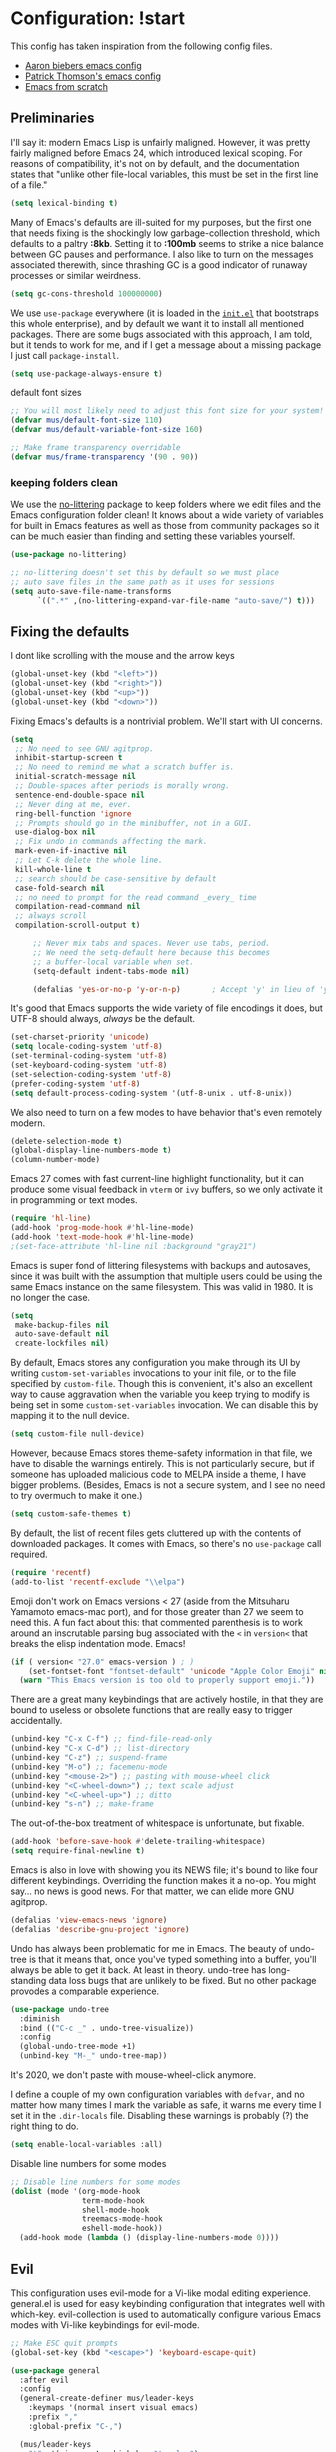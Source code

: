 * Configuration: !start
This config has taken inspiration from the following config files.
- [[https://github.com/aaronbieber/dotfiles/tree/master/configs/emacs.d][Aaron biebers emacs config]]
- [[https://github.com/patrickt/emacs/blob/master/readme.org][Patrick Thomson's emacs config]]
- [[https://github.com/daviwil/emacs-from-scratch/blob/master/Emacs.org][Emacs from scratch]]

** Preliminaries

I'll say it: modern Emacs Lisp is unfairly maligned. However, it was pretty fairly maligned before Emacs 24, which introduced
lexical scoping. For reasons of compatibility, it's not on by default, and the documentation states that "unlike other file-local
variables, this must be set in the first line of a file."

#+begin_src emacs-lisp
     (setq lexical-binding t)
#+end_src

Many of Emacs's defaults are ill-suited for my purposes, but the first one that needs fixing is the shockingly low
garbage-collection threshold, which defaults to a paltry *:8kb*. Setting it to *:100mb* seems to strike a nice balance between GC
pauses and performance. I also like to turn on the messages associated therewith, since thrashing GC is a good indicator of runaway
processes or similar weirdness.

#+begin_src emacs-lisp
     (setq gc-cons-threshold 100000000)
#+end_src

We use ~use-package~ everywhere (it is loaded in the [[https://github.com/patrickt/emacs/blob/master/init.el][~init.el~]] that bootstraps this whole enterprise), and by default we want it to
install all mentioned packages. There are some bugs associated with this approach, I am told, but it tends to work for me, and if I
get a message about a missing package I just call ~package-install~.

#+begin_src emacs-lisp
     (setq use-package-always-ensure t)
#+end_src

default font sizes

#+begin_src emacs-lisp
     ;; You will most likely need to adjust this font size for your system!
     (defvar mus/default-font-size 110)
     (defvar mus/default-variable-font-size 160)

     ;; Make frame transparency overridable
     (defvar mus/frame-transparency '(90 . 90))
#+end_src

*** keeping folders clean
We use the [[https://github.com/emacscollective/no-littering/blob/master/no-littering.el][no-littering]] package to keep folders where we edit files and the Emacs configuration folder clean! It knows about a wide
variety of variables for built in Emacs features as well as those from community packages so it can be much easier than finding and
setting these variables yourself.

#+begin_src emacs-lisp
      (use-package no-littering)

      ;; no-littering doesn't set this by default so we must place
      ;; auto save files in the same path as it uses for sessions
      (setq auto-save-file-name-transforms
            `((".*" ,(no-littering-expand-var-file-name "auto-save/") t)))
#+end_src

** Fixing the defaults

I dont like scrolling with the mouse and the arrow keys

#+begin_src emacs-lisp
  (global-unset-key (kbd "<left>"))
  (global-unset-key (kbd "<right>"))
  (global-unset-key (kbd "<up>"))
  (global-unset-key (kbd "<down>"))
#+end_src

Fixing Emacs's defaults is a nontrivial problem. We'll start with UI concerns.

#+begin_src emacs-lisp
  (setq
   ;; No need to see GNU agitprop.
   inhibit-startup-screen t
   ;; No need to remind me what a scratch buffer is.
   initial-scratch-message nil
   ;; Double-spaces after periods is morally wrong.
   sentence-end-double-space nil
   ;; Never ding at me, ever.
   ring-bell-function 'ignore
   ;; Prompts should go in the minibuffer, not in a GUI.
   use-dialog-box nil
   ;; Fix undo in commands affecting the mark.
   mark-even-if-inactive nil
   ;; Let C-k delete the whole line.
   kill-whole-line t
   ;; search should be case-sensitive by default
   case-fold-search nil
   ;; no need to prompt for the read command _every_ time
   compilation-read-command nil
   ;; always scroll
   compilation-scroll-output t)

       ;; Never mix tabs and spaces. Never use tabs, period.
       ;; We need the setq-default here because this becomes
       ;; a buffer-local variable when set.
       (setq-default indent-tabs-mode nil)

       (defalias 'yes-or-no-p 'y-or-n-p)       ; Accept 'y' in lieu of 'yes'.
#+end_src

It's good that Emacs supports the wide variety of file encodings it does, but UTF-8 should always, /always/ be the default.

#+begin_src emacs-lisp
     (set-charset-priority 'unicode)
     (setq locale-coding-system 'utf-8)
     (set-terminal-coding-system 'utf-8)
     (set-keyboard-coding-system 'utf-8)
     (set-selection-coding-system 'utf-8)
     (prefer-coding-system 'utf-8)
     (setq default-process-coding-system '(utf-8-unix . utf-8-unix))
#+end_src

We also need to turn on a few modes to have behavior that's even remotely modern.

#+begin_src emacs-lisp
     (delete-selection-mode t)
     (global-display-line-numbers-mode t)
     (column-number-mode)
#+end_src

Emacs 27 comes with fast current-line highlight functionality, but it can produce some visual feedback in ~vterm~ or ~ivy~ buffers,
so we only activate it in programming or text modes.

#+begin_src emacs-lisp
     (require 'hl-line)
     (add-hook 'prog-mode-hook #'hl-line-mode)
     (add-hook 'text-mode-hook #'hl-line-mode)
     ;(set-face-attribute 'hl-line nil :background "gray21")
#+end_src

Emacs is super fond of littering filesystems with backups and autosaves, since it was built with the assumption that multiple users could be using the same Emacs instance on the same filesystem. This was valid in 1980. It is no longer the case.

#+begin_src emacs-lisp
     (setq
      make-backup-files nil
      auto-save-default nil
      create-lockfiles nil)
#+end_src

By default, Emacs stores any configuration you make through its UI by writing ~custom-set-variables~ invocations to your init file, or to the file specified by ~custom-file~. Though this is convenient, it's also an excellent way to cause aggravation when the variable you keep trying to modify is being set in some ~custom-set-variables~ invocation. We can disable this by mapping it to the null device.

#+begin_src emacs-lisp
     (setq custom-file null-device)
#+end_src

However, because Emacs stores theme-safety information in that file, we have to disable the warnings entirely. This is not
particularly secure, but if someone has uploaded malicious code to MELPA inside a theme, I have bigger problems. (Besides, Emacs is
not a secure system, and I see no need to try overmuch to make it one.)

#+begin_src emacs-lisp
     (setq custom-safe-themes t)
#+end_src

By default, the list of recent files gets cluttered up with the contents of downloaded packages. It comes with Emacs, so there's no ~use-package~ call required.

#+begin_src emacs-lisp
     (require 'recentf)
     (add-to-list 'recentf-exclude "\\elpa")
#+end_src

Emoji don't work on Emacs versions < 27 (aside from the Mitsuharu Yamamoto emacs-mac port), and for those greater than 27 we seem to
need this. A fun fact about this: that commented parenthesis is to work around an inscrutable parsing bug associated with the ~<~ in
~version<~ that breaks the elisp indentation mode. Emacs!

#+begin_src emacs-lisp
     (if ( version< "27.0" emacs-version ) ; )
         (set-fontset-font "fontset-default" 'unicode "Apple Color Emoji" nil 'prepend)
       (warn "This Emacs version is too old to properly support emoji."))
#+end_src

There are a great many keybindings that are actively hostile, in that they are bound to useless or obsolete functions that are
really easy to trigger accidentally.

#+begin_src emacs-lisp
     (unbind-key "C-x C-f") ;; find-file-read-only
     (unbind-key "C-x C-d") ;; list-directory
     (unbind-key "C-z") ;; suspend-frame
     (unbind-key "M-o") ;; facemenu-mode
     (unbind-key "<mouse-2>") ;; pasting with mouse-wheel click
     (unbind-key "<C-wheel-down>") ;; text scale adjust
     (unbind-key "<C-wheel-up>") ;; ditto
     (unbind-key "s-n") ;; make-frame
#+end_src

The out-of-the-box treatment of whitespace is unfortunate, but fixable.

#+begin_src emacs-lisp
     (add-hook 'before-save-hook #'delete-trailing-whitespace)
     (setq require-final-newline t)
#+end_src


Emacs is also in love with showing you its NEWS file; it's bound to like four different keybindings. Overriding the function makes
it a no-op. You might say… no news is good news. For that matter, we can elide more GNU agitprop.

#+begin_src emacs-lisp
     (defalias 'view-emacs-news 'ignore)
     (defalias 'describe-gnu-project 'ignore)
#+end_src

Undo has always been problematic for me in Emacs. The beauty of undo-tree is that it means that, once you've typed something into a
buffer, you'll always be able to get it back. At least in theory. undo-tree has long-standing data loss bugs that are unlikely to be
fixed. But no other package provodes a comparable experience.

#+begin_src emacs-lisp
     (use-package undo-tree
       :diminish
       :bind (("C-c _" . undo-tree-visualize))
       :config
       (global-undo-tree-mode +1)
       (unbind-key "M-_" undo-tree-map))
#+end_src

It's 2020, we don't paste with mouse-wheel-click anymore.

I define a couple of my own configuration variables with ~defvar~, and no matter how many times I mark the variable as safe, it warns me every time I set it in the ~.dir-locals~ file. Disabling these warnings is probably (?) the right thing to do.

#+begin_src emacs-lisp
     (setq enable-local-variables :all)
#+end_src

Disable line numbers for some modes
#+begin_src emacs-lisp
     ;; Disable line numbers for some modes
     (dolist (mode '(org-mode-hook
                     term-mode-hook
                     shell-mode-hook
                     treemacs-mode-hook
                     eshell-mode-hook))
       (add-hook mode (lambda () (display-line-numbers-mode 0))))
#+end_src

** Evil
This configuration uses evil-mode for a Vi-like modal editing experience. general.el is used for easy keybinding configuration that
integrates well with which-key. evil-collection is used to automatically configure various Emacs modes with Vi-like keybindings for
evil-mode.

#+begin_src emacs-lisp
  ;; Make ESC quit prompts
  (global-set-key (kbd "<escape>") 'keyboard-escape-quit)

  (use-package general
    :after evil
    :config
    (general-create-definer mus/leader-keys
      :keymaps '(normal insert visual emacs)
      :prefix ","
      :global-prefix "C-,")

    (mus/leader-keys
      "t"  '(:ignore t :which-key "toggles")
      "tt" '(counsel-load-theme :which-key "choose theme")
      "ecf" '(lambda () (interactive) (find-file (expand-file-name "~/.emacs.d/config/general.org")))))

  (use-package evil
    :init
    (setq evil-want-integration t)
    (setq evil-want-keybinding nil)
    (setq evil-want-C-u-scroll t)
    (setq evil-want-C-i-jump t)
    :config
    (evil-mode 1)
    (define-key evil-insert-state-map (kbd "C-g") 'evil-normal-state)
    (define-key evil-insert-state-map (kbd "C-h") 'evil-delete-backward-char-and-join)

    ;; Use visual line motions even outside of visual-line-mode buffers
    (evil-global-set-key 'motion "j" 'evil-next-visual-line)
    (evil-global-set-key 'motion "k" 'evil-previous-visual-line)

    (evil-set-initial-state 'messages-buffer-mode 'normal)
    (evil-set-initial-state 'dashboard-mode 'normal))

  (use-package evil-collection
    :after evil
    :config
    (evil-collection-init))

  (use-package evil-commentary
    :after evil
    :config
    (evil-commentary-mode))

#+end_src

** OSX fix
There is some path issues when using Mac OSX. The following fixes the issues

#+begin_src emacs-lisp

  (use-package exec-path-from-shell)

  (when (memq window-system '(mac ns x))
    (exec-path-from-shell-initialize))

  (setq mac-option-modifier nil)
  (setq mac-command-modifier 'meta)

  (when (string= system-type "darwin")
    (setq dired-use-ls-dired t
          insert-directory-program "/opt/homebrew/bin/gls"
          dired-listing-switches "-aBhl --group-directories-first"))
  ;; (when (equal system-type 'darwin)
  ;;  (setq insert-directory-program "/opt/homebrew/bin/gls"))


#+end_src

** Visual
I am using the [[https://github.com/tonsky/FiraCode][Fira Code]] and [[https://fonts.google.com/specimen/Cantarell][Cantarell]] fonts for this configuration which will more than likely need to be installed on your machine.  Both can usually be found in the various Linux distro package managers or downloaded from the links above.

#+begin_src emacs-lisp

     (set-face-attribute 'default nil :font "Fira Code" :height mus/default-font-size)

     ;; Set the fixed pitch face
     (set-face-attribute 'fixed-pitch nil :font "Fira Code" :height mus/default-font-size)

     ;; Set the variable pitch face
     ;; (set-face-attribute 'variable-pitch nil :font "Cantarell" :height mus/default-variable-font-size :weight 'regular)
     (set-face-attribute 'variable-pitch nil :font "ETBembo" :height mus/default-variable-font-size :weight 'thin)


     (use-package all-the-icons)

     (use-package all-the-icons-dired
       :after all-the-icons
       :hook (dired-mode . all-the-icons-dired-mode))

#+end_src

Every Emacs window should, by default occupy all the screen space it can.

#+begin_src emacs-lisp

     (add-to-list 'default-frame-alist '(fullscreen . maximized))

#+end_src

Set a better title bar for osx

#+begin_src emacs-lisp

     (add-to-list 'default-frame-alist '(ns-transparent-titlebar . t))
     (add-to-list 'default-frame-alist '(ns-appearance . dark))
     (setq frame-title-format nil)
     (setq ns-use-proxy-icon nil)

#+end_src

Window chrome both wastes space and looks unappealing.

#+begin_src emacs-lisp
     (when (window-system)
       (menu-bar-mode -1)
       (tool-bar-mode -1)
       (scroll-bar-mode -1)
       (tooltip-mode -1))
#+end_src

I use the [[https://github.com/hlissner/emacs-doom-themes][Doom Emacs themes]], which are gorgeous.

#+begin_src emacs-lisp
     (use-package doom-themes
       :config
       (let ((chosen-theme 'doom-dracula))
         (doom-themes-visual-bell-config)
         (doom-themes-org-config)
         (setq doom-challenger-deep-brighter-comments t
               doom-challenger-deep-brighter-modeline t
               doom-dark+-blue-modeline nil)
         (load-theme chosen-theme)))
#+end_src

Most major modes pollute the modeline, so we pull in diminish.el to quiesce them.

#+begin_src emacs-lisp
     (use-package diminish
       :config (diminish 'eldoc-mode))
#+end_src

The default modeline is pretty uninspiring, and doom-modeline doesn't appear to be particularly slow.

#+begin_src emacs-lisp
     (use-package doom-modeline
       :ensure t
       :init
       :config
       (doom-modeline-mode 1)
       (setq doom-modeline-modal-icon t)
       (setq doom-modeline-lsp t))
#+end_src

I find it useful to have a slightly more apparent indicator of which buffer is active at the moment.

#+begin_src emacs-lisp
     (use-package dimmer
       :custom (dimmer-fraction 0.1)
       :config (dimmer-mode))
#+end_src

Highlighting the closing/opening pair associated with a given parenthesis is essential. Furthermore, parentheses should be delimited
by color. I may be colorblind, but it's good enough, usually.

#+begin_src emacs-lisp
     (show-paren-mode)

     (use-package rainbow-delimiters
       :hook ((prog-mode . rainbow-delimiters-mode)))
#+end_src

It's nice to have the option to center a window, given the considerable size of my screen.

#+begin_src emacs-lisp
     (use-package centered-window
       :ensure t
       :custom
       (cwm-centered-window-width 180))
#+end_src

Having indentation highlights can help with Haskell and YAML and other languages where indentation is crucial and sometimes difficult to follow in long lines.

#+begin_src emacs-lisp
     (use-package highlight-indent-guides)
#+end_src


[[https://github.com/justbur/emacs-which-key][which-key]] is a useful UI panel that appears when you start pressing any key binding in Emacs to offer you all possible completions for
the prefix. For example, if you press =C-c= (hold control and press the letter =c=), a panel will appear at the bottom of the frame
displaying all of the bindings under that prefix and which command they run. This is very useful for learning the possible key bindings
in the mode of your current buffer.

#+begin_src emacs-lisp
  (use-package which-key
    :defer 0
    :diminish which-key-mode
    :config
    (which-key-mode)
    (setq which-key-idle-delay 1))
#+end_src


*** Tree-sitter

As part of my day job, I hack on the [[https://tree-sitter.github.io][~tree-sitter~]] parsing
toolkit. Pleasingly enough, the parsers generated by ~tree-sitter~
can be used to spruce up syntax highlighting within Emacs: for
example, highlighting Python with ~emacs-tree-sitter~ will
correctly highlight code inside format strings, which is really
quite useful.

#+begin_src emacs-lisp
      ;; (use-package tree-sitter
      ;;   :hook ((ruby-mode . tree-sitter-hl-mode)
      ;;          (js-mode . tree-sitter-hl-mode)
      ;;          (typescript-mode . tree-sitter-hl-mode)
      ;;          (go-mode . tree-sitter-hl-mode)))
      ;; (use-package tree-sitter-langs)
#+end_src

** Text manipulation
The ~fill-paragraph~ (~M-q~) command can be useful for formatting long text lines in a pleasing matter. I don't do it in every
document, but when I do, I want more columns than the default *:70*.

#+begin_src emacs-lisp
     (setq-default fill-column 135)
#+end_src

Parenthesis matching is one of the flaws in my Emacs setup as of this writing. I know that there are a lot of options out
there---~paredit~, ~smartparens~, etc.---but I haven't sat down and really capital-L Learned a better solution than the
TextMate-style bracket completion (which Emacs calls, somewhat fancifully, 'electric').

#+begin_src emacs-lisp
     (electric-pair-mode)
     (add-function :before-until electric-pair-inhibit-predicate (lambda (c) (eq c ?<)))
#+end_src

Some rando string and list manipulation libraries: [[https://github.com/magnars/s.el][s.el]] [[https://github.com/magnars/dash.el][dash.el]]

#+begin_src emacs-lisp
     (use-package s)
     (use-package dash)
#+end_src

** Org mode
is one of the hallmark features of Emacs. It is a rich document editor, project planner, task and time tracker, blogging engine, and
literate coding utility all wrapped up in one package.
*** Better Font Faces
The =mus/org-font-setup= function configures various text faces to tweak the sizes of headings and use variable width fonts in most
cases so that it looks more like we're editing a document in =org-mode=. We switch back to fixed width (monospace) fonts for code
blocks and tables so that they display correctly.

#+begin_src emacs-lisp
  (defun mus/org-font-setup ()
    ;; Replace list hyphen with dot
    (font-lock-add-keywords 'org-mode
                            '(("^ *\\([-]\\) "
                               (0 (prog1 () (compose-region (match-beginning 1) (match-end 1) "•"))))))

    ;; Set faces for heading levels
    (dolist (face '((org-level-1 . 1.2)
                    (org-level-2 . 1.1)
                    (org-level-3 . 1.05)
                    (org-level-4 . 1.0)
                    (org-level-5 . 1.1)
                    (org-level-6 . 1.1)
                    (org-level-7 . 1.1)
                    (org-level-8 . 1.1)))
      (set-face-attribute (car face) nil :font "ETBembo" :weight 'bold :height (cdr face)))


    (require 'org-indent)

    ;; Ensure that anything that should be fixed-pitch in Org files appears that way

    (set-face-attribute 'org-block nil    :foreground nil :inherit 'fixed-pitch)
    (set-face-attribute 'org-table nil    :inherit 'fixed-pitch)
    (set-face-attribute 'org-formula nil  :inherit 'fixed-pitch)
    (set-face-attribute 'org-code nil     :inherit '(shadow fixed-pitch))
    (set-face-attribute 'org-table nil    :inherit '(shadow fixed-pitch))
    (set-face-attribute 'org-verbatim nil :inherit '(shadow fixed-pitch))
    (set-face-attribute 'org-indent nil   :inherit '(org-hide fixed-pitch))
    (set-face-attribute 'org-special-keyword nil :inherit '(font-lock-comment-face fixed-pitch))
    (set-face-attribute 'org-meta-line nil :inherit '(font-lock-comment-face fixed-pitch))
    (set-face-attribute 'org-checkbox nil  :inherit 'fixed-pitch)
    (set-face-attribute 'line-number nil :inherit 'fixed-pitch)
    (set-face-attribute 'line-number-current-line nil :inherit 'fixed-pitch))
#+end_src

*** basic configuration
This section contains the basic configuration for =org-mode= plus the configuration for Org agendas and capture templates. There's a
lot to unpack in here so I'd recommend watching the videos for [[https://youtu.be/VcgjTEa0kU4][Part 5]] and [[https://youtu.be/PNE-mgkZ6HM][Part 6]] for a full explanation.

#+begin_src emacs-lisp
  (defun mus/org-mode-setup ()
    (org-indent-mode)
    (variable-pitch-mode 1)
    (visual-line-mode 1))

  (use-package org
    :pin org
    :hook (org-mode . mus/org-mode-setup)
    :config
    (setq org-ellipsis " ▾")

    (setq org-src-tab-acts-natively nil)
    (mus/org-font-setup))
#+end_src

*** Nicer Heading Bullets

[[https://github.com/sabof/org-bullets][org-bullets]] replaces the heading stars in =org-mode= buffers with nicer looking characters that you can control. Another option for
this is [[https://github.com/integral-dw/org-superstar-mode][org-superstar-mode]] which we may cover in a later video.

#+begin_src emacs-lisp
      (use-package org-bullets
        :hook (org-mode . org-bullets-mode)
        :custom
        (org-bullets-bullet-list '("◉" "○" "●" "○" "●" "○" "●")))
#+end_src

*** Center Org Buffers
We use [[https://github.com/joostkremers/visual-fill-column][visual-fill-column]] to center =org-mode= buffers for a more pleasing writing experience as it centers the contents of the
buffer horizontally to seem more like you are editing a document. This is really a matter of personal preference so you can remove
the block below if you don't like the behavior.

#+begin_src emacs-lisp
      (defun mus/org-mode-visual-fill ()
        (setq visual-fill-column-width 135
              visual-fill-column-center-text t)
        (visual-fill-column-mode 1))

      (use-package visual-fill-column
        :hook (org-mode . mus/org-mode-visual-fill))
#+end_src

*** Configure Babel Languages
To execute or export code in =org-mode= code blocks, you'll need to set up =org-babel-load-languages= for each language you'd like
to use. [[https://orgmode.org/worg/org-contrib/babel/languages.html][This page]] documents all of the languages that you can use with =org-babel=.

#+begin_src emacs-lisp
      (with-eval-after-load 'org
        (org-babel-do-load-languages
         'org-babel-load-languages
         '((emacs-lisp . t)
           (python . t)))

        (push '("conf-unix" . conf-unix) org-src-lang-modes))
#+end_src

*** Structure Templates

Org Mode's [[https://orgmode.org/manual/Structure-Templates.html][structure templates]] feature enables you to quickly insert code blocks into your Org files in combination with
=org-tempo= by typing =<= followed by the template name like =el= or =py= and then press =TAB=. For example, to insert an empty
=emacs-lisp= block below, you can type =<el= and press =TAB= to expand into such a block.

You can add more =src= block templates below by copying one of the lines and changing the two strings at the end, the first to be
the template name and the second to contain the name of the language [[https://orgmode.org/worg/org-contrib/babel/languages.html][as it is known by Org Babel]].

#+begin_src emacs-lisp
      (with-eval-after-load 'org
        ;; This is needed as of Org 9.2
        (require 'org-tempo)

        (add-to-list 'org-structure-template-alist '("sh" . "src shell"))
        (add-to-list 'org-structure-template-alist '("el" . "src emacs-lisp"))
        (add-to-list 'org-structure-template-alist '("py" . "src python")))
#+end_src

*** Evil bindings

quickfix for a =evil-redirect-digit-argument= error. See [[https://github.com/Somelauw/evil-org-mode/issues/93#issuecomment-950306532][github issue]].

#+begin_src emacs-lisp
      ;; (fset 'evil-redirect-digit-argument 'ignore)

      ;; (add-to-list 'evil-digit-bound-motions 'evil-org-beginning-of-line)
      ;; (evil-define-key 'motion 'evil-org-mode
      ;;   (kbd "0") 'evil-org-beginning-of-line)
#+end_src


#+begin_src emacs-lisp
    (use-package evil-org
      :after org
      :hook ((org-mode . evil-org-mode)
             (evil-org-mode . (lambda () (evil-org-set-key-theme '(navigation todo insert textobjects additional))))))

    (mus/leader-keys
     "o"   '(:ignore t :which-key "org mode")
     "oi"  '(:ignore t :which-key "insert")
     "oil" '(org-insert-link :which-key "insert link")
     "on"  '(org-toggle-narrow-to-subtree :which-key "toggle narrow"))
#+end_src

** File Management
*** Dired
Dired is a built-in file manager for Emacs that does some pretty amazing things!  Here are some key bindings you should try out:
**** Key Bindings
***** Navigation
*Emacs* / *Evil*
- =n= / =j= - next line
- =p= / =k= - previous line
- =j= / =J= - jump to file in buffer
- =RET= - select file or directory
- =^= - go to parent directory
- =S-RET= / =g O= - Open file in "other" window
- =M-RET= - Show file in other window without focusing (previewing files)
- =g o= (=dired-view-file=) - Open file but in a "preview" mode, close with =q=
- =g= / =g r= Refresh the buffer with =revert-buffer= after changing configuration (and after filesystem changes!)

***** Marking files

- =m= - Marks a file
- =u= - Unmarks a file
- =U= - Unmarks all files in buffer
- =* t= / =t= - Inverts marked files in buffer
- =% m= - Mark files in buffer using regular expression
- =*= - Lots of other auto-marking functions
- =k= / =K= - "Kill" marked items (refresh buffer with =g= / =g r= to get them back)
- Many operations can be done on a single file if there are no active marks!

***** Copying and Renaming files

- =C= - Copy marked files (or if no files are marked, the current file)
- Copying single and multiple files
- =U= - Unmark all files in buffer
- =R= - Rename marked files, renaming multiple is a move!
- =% R= - Rename based on regular expression: =^test= , =old-\&=

*Power command*: =C-x C-q= (=dired-toggle-read-only=) - Makes all file names in the buffer editable directly to rename them!  Press =Z Z= to confirm renaming or =Z Q= to abort.

***** Deleting files

- =D= - Delete marked file
- =d= - Mark file for deletion
- =x= - Execute deletion for marks
- =delete-by-moving-to-trash= - Move to trash instead of deleting permanently

***** Creating and extracting archives

- =Z= - Compress or uncompress a file or folder to (=.tar.gz=)
- =c= - Compress selection to a specific file
- =dired-compress-files-alist= - Bind compression commands to file extension

***** Other common operations

- =T= - Touch (change timestamp)
- =M= - Change file mode
- =O= - Change file owner
- =G= - Change file group
- =S= - Create a symbolic link to this file
- =L= - Load an Emacs Lisp file into Emacs

**** Configuration

#+begin_src emacs-lisp

    (use-package dired
      :ensure nil
      :commands (dired dired-jump)
      :bind (("C-x C-j" . dired-jump))
      :custom (
               (if (eq system-type 'darwin)
                   (insert-directory-program "gls" dired-use-ls-dired t))
                 ;; (dired-listing-switches "-al --group-directories-first")
                 (dired-listing-switches "-agho --group-directories-first"))
               :config
               (evil-collection-define-key 'normal 'dired-mode-map
                 "h" 'dired-single-up-directory
                 "l" 'dired-single-buffer))

    (use-package dired-single
      :commands (dired dired-jump))

    ;; (use-package all-the-icons-dired
    ;;   :hook (dired-mode . all-the-icons-dired-mode))

    ;; (use-package dired-open
    ;;   :commands (dired dired-jump)
    ;;   :config
    ;;   ;; Doesn't work as expected!
    ;;   ;;(add-to-list 'dired-open-functions #'dired-open-xdg t)
    ;;   (setq dired-open-extensions '(("png" . "feh")
    ;;                                 ("mkv" . "mpv"))))

    (use-package dired-hide-dotfiles
      :hook (dired-mode . dired-hide-dotfiles-mode)
      :config
      (evil-collection-define-key 'normal 'dired-mode-map
        "H" 'dired-hide-dotfiles-mode))

#+end_src

** IDE features
*** Git

#+begin_src emacs-lisp
  (use-package magit
    :ensure t
    :bind ("C-M-;" . magit-status)
    :commands (magit-status magit-get-current-branch)
    :custom
    (magit-display-buffer-function #'magit-display-buffer-same-window-except-diff-v1))

  (use-package magit-todos
    :defer t)
#+end_src

*** Workspaces

#+begin_src emacs-lisp
  (use-package perspective
    :demand t
    :bind (("C-M-k" . persp-switch)
           ("C-M-n" . persp-next)
           ("C-x k" . persp-kill-buffer*))
    :custom
    (persp-initial-frame-name "Main")
    :config
    ;; Running `persp-mode' multiple times resets the perspective list...
    (unless (equal persp-mode t)
      (persp-mode)))
#+end_src

*** Terminal
**** Vterm
is an improved terminal emulator package which uses a compiled native module to interact with the underlying terminal
applications. This enables it to be much faster than term-mode and to also provide a more complete terminal emulation experience.

Make sure that you have the necessary dependencies installed before trying to use vterm because there is a module that will need to be
compiled before you can use it successfully.

#+begin_src emacs-lisp
  (use-package vterm
    :commands vterm
    :config
    ;;(setq term-prompt-regexp "^[^#$%>\n]*[#$%>] *")  ;; Set this to match your custom shell prompt
    (setq vterm-shell "zsh")                       ;; Set this to customize the shell to launch
    (setq vterm-max-scrollback 10000))
#+end_src

*** Projectile
Most every nontrivial package provides projectile integration in some form or fashion.

#+begin_src emacs-lisp
      (defun mus/switch-project-action ()
        "Switch to a workspace with the project name."
        (persp-switch (projectile-project-name))
        ;; (projectile-dired)
        ;; (magit-status)
        )
        (use-package projectile
          :diminish
          ;; :bind (("C-c k" . #'projectile-kill-buffers)
          ;;       ("C-c M" . #'projectile-compile-project))
          :custom
          (projectile-completion-system 'ivy)
          (projectile-enable-caching t)
          :config (projectile-mode)
          :init
          (setq projectile-switch-project-action #'mus/switch-project-action)
          ;; (setq counsel-projectile-switch-project-action #'mus/switch-project-action)
          )
#+end_src

*** Ivy, counsel, and swiper
Now that Helm And with ivy-rich, things even look nice. counsel provides nice UI chrome for built-in commands, counsel-projectile
provides project integration, and amx provides most-recently-used information and keeps track of which commands I use and which I
don’t.

#+begin_src emacs-lisp
      (use-package ivy
        :diminish
        :custom
        (ivy-height 30)
        (ivy-use-virtual-buffers nil)
        (ivy-use-selectable-prompt t)
        :config
        (ivy-mode 1)
        :bind (("C-c C-r" . #'ivy-resume)
               ("C-c s"   . #'swiper-thing-at-point)
               ("C-s"     . #'swiper)))

      (use-package ivy-rich
        :custom
        (ivy-virtual-abbreviate 'full)
        (ivy-rich-switch-buffer-align-virtual-buffer nil)
        (ivy-rich-path-style 'full)
        :config
        (setcdr (assq t ivy-format-functions-alist) #'ivy-format-function-line)
        (ivy-rich-mode))

      (use-package counsel
        :init
        (counsel-mode 1)
        :diminish
        :config
        (mus/leader-keys
          "i" 'counsel-imenu
          "f" 'counsel-find-file
          "s" 'counsel-projectile-rg
          "x" 'counsel-M-x
          "b" 'persp-counsel-switch-buffer))

      (use-package counsel-projectile
        :config
        (evil-define-key 'normal global-map (kbd "C-p")     'counsel-projectile)
        ;; (evil-define-key 'normal global-map (kbd "C-S-p")   'counsel-projectile-switch-project)
        (evil-define-key 'normal global-map (kbd "C-S-p")   'projectile-switch-project))

      (use-package smex)
#+end_src

*** Flycheck
Flycheck performs in-buffer highlighting of errors and warnings, and is superior on many axes to the builtin flymake mode. The only
configuration it needs is to add [[https://github.com/amperser/proselint][~proselint~]] support and to disable the documentation checking in org-src buffers.

#+begin_src emacs-lisp
      (use-package flycheck
        :after org
        :hook
        (org-src-mode . disable-flycheck-for-elisp)
        :custom
        (flycheck-emacs-lisp-initialize-packages t)
        (flycheck-display-errors-delay 0.1)
        :config
        (global-flycheck-mode)
        (flycheck-set-indication-mode 'left-margin)

        (defun disable-flycheck-for-elisp ()
          (setq-local flycheck-disabled-checkers '(emacs-lisp-checkdoc)))

        (add-to-list 'flycheck-checkers 'proselint)
        (setq-default flycheck-disabled-checkers '(haskell-stack-ghc)))

      (use-package flycheck-inline
        :disabled
        :config (global-flycheck-inline-mode))
#+end_src

***  Flyspell

#+begin_src emacs-lisp
    (use-package flyspell
      :ensure t
      :defer t
      :hook ((org-mode . flyspell-mode)
             (markdown-mode . flyspell-mode))
      :init
      :config

      (use-package flyspell-correct
        :after flyspell
        :bind (:map flyspell-mode-map ("C-;" . flyspell-correct-wrapper)))

      (use-package flyspell-correct-ivy
        :after flyspell-correct)


      (use-package flyspell-lazy
        :after flyspell
        :config
        (setq flyspell-lazy-idle-seconds 1
              flyspell-lazy-window-idle-seconds 3)
        (flyspell-lazy-mode 1)))
#+end_src

*** Searching
deadgrep is the bee’s knees for project-wide search, as it uses ripgrep.
#+begin_src emacs-lisp
      (use-package deadgrep
        :ensure t)
#+end_src

*** Autocomplete
Completion in Emacs is sort of a fraught enterprise, given the existence of pcomplete, hippie-expand, and complete.el. company is
the least problematic and most modern of these alternatives, though it’s kind of a bear to configure. Its interface is not so nice
by default but all the frontends flicker terribly if you’re typing quickly, which is just spectacularly distracting.

#+begin_src emacs-lisp
      (use-package company
        :diminish
        :bind (("C-." . #'company-capf))
        :bind (:map company-active-map
               ("C-n" . #'company-select-next)
               ("C-p" . #'company-select-previous))
        :hook (prog-mode . company-mode)
        :custom
        (company-dabbrev-downcase nil "Don't downcase returned candidates.")
        (company-show-numbers t "Numbers are helpful.")
        (company-tooltip-limit 20 "The more the merrier.")
        (company-tooltip-idle-delay 0.4 "Faster!")
        (company-async-timeout 20 "Some requests can take a long time. That's fine.")
        (company-idle-delay 1.5 "Default is way too low.")
        :config)
#+end_src

*** lsp-mode

We use the excellent [[https://emacs-lsp.github.io/lsp-mode/][lsp-mode]] to enable IDE-like functionality for many different programming languages via "language servers" that
speak the [[https://microsoft.github.io/language-server-protocol/][Language Server Protocol]]. Before trying to set up =lsp-mode= for a particular language, check out the [[https://emacs-lsp.github.io/lsp-mode/page/languages/][documentation for your
language]] so that you can learn which language servers are available and how to install them.

The =lsp-keymap-prefix= setting enables you to define a prefix for where =lsp-mode='s default keybindings will be added. I *highly
recommend* using the prefix to find out what you can do with =lsp-mode= in a buffer.

The =which-key= integration adds helpful descriptions of the various keys so you should be able to learn a lot just by pressing =C-c l=
in a =lsp-mode= buffer and trying different things that you find there.

#+begin_src emacs-lisp
  (defun mus/lsp-mode-setup ()
    (setq lsp-headerline-breadcrumb-segments '(path-up-to-project file symbols))
    (lsp-headerline-breadcrumb-mode))

  (use-package lsp-mode
    :commands (lsp lsp-deferred lsp-execute-code-action)
    :hook ((lsp-mode . lsp-enable-which-key-integration)
           (lsp-mode . lsp-diagnostics-modeline-mode))
    :bind(("C-c C-c" . #'lsp-execute-code-action)
          ("C-c i" . #'lsp-format-buffer))
    :init
    (setq lsp-keymap-prefix "C-c l")
    :custom
    (lsp-headerline-breadcrumb-enable nil)
    (lsp-eldoc-enable-hover nil)
    (lsp-diagnostics-modeline-scope :project)
    (lsp-file-watch-threshold 5000)
    (lsp-response-timeout 2)
    (lsp-ui-doc-mode nil)
    (lsp-enable-file-watchers nil)
    (lsp-auto-guess-root t)
     (lsp-eldoc-enable-hover t)
    :config
    (define-key evil-motion-state-map (kbd "K") 'lsp-describe-thing-at-point))
#+end_src


[[https://emacs-lsp.github.io/lsp-ui/][lsp-ui]] is a set of UI enhancements built on top of =lsp-mode= which make Emacs feel even more like an IDE.  Check out the screenshots on the =lsp-ui= homepage (linked at the beginning of this paragraph) to see examples of what it can do.

#+begin_src emacs-lisp

    (use-package lsp-ui
      :hook (lsp-mode . lsp-ui-mode)
      :custom
      (lsp-ui-sideline-enable t)
      (lsp-ui-sideline-show-hover nil)
      (lsp-ui-sideline-show-code-actions nil)
      (lsp-ui-doc-mode nil)
      (lsp-ui-doc-enable nil)
      ;; (lsp-ui-doc-position 'bottom)
      :after lsp-mode)

#+end_src


[[https://github.com/emacs-lsp/lsp-treemacs][lsp-treemacs]] provides nice tree views for different aspects of your code like symbols in a file, references of a symbol, or diagnostic
messages (errors and warnings) that are found in your code.

Try these commands with =M-x=:

- =lsp-treemacs-symbols= - Show a tree view of the symbols in the current file
- =lsp-treemacs-references= - Show a tree view for the references of the symbol under the cursor
- =lsp-treemacs-error-list= - Show a tree view for the diagnostic messages in the project

This package is built on the [[https://github.com/Alexander-Miller/treemacs][treemacs]] package which might be of some interest to you if you like to have a file browser at the left
side of your screen in your editor.

#+begin_src emacs-lisp
  (use-package lsp-treemacs
    :after lsp-mode)
#+end_src


[[https://github.com/emacs-lsp/lsp-ivy][lsp-ivy]] integrates Ivy with =lsp-mode= to make it easy to search for things by name in your code. When you run these commands, a prompt
will appear in the minibuffer allowing you to type part of the name of a symbol in your code. Results will be populated in the
minibuffer so that you can find what you're looking for and jump to that location in the code upon selecting the result.

Try these commands with =M-x=:

- =lsp-ivy-workspace-symbol= - Search for a symbol name in the current project workspace
- =lsp-ivy-global-workspace-symbol= - Search for a symbol name in all active project workspaces

#+begin_src emacs-lisp
  (use-package lsp-ivy
    :after ivy lsp-mode)


     (use-package company-lsp
      :disabled
      :custom (company-lsp-enable-snippet t)
      :after (company lsp-mode))

#+end_src

*** Snippets
#+begin_src emacs-lisp
      (use-package yasnippet
        :defer 3 ;; takes a while to load, so do it async
        :diminish yas-minor-mode
        :config
        (yas-global-mode)
        (define-key yas-minor-mode-map (kbd "<escape>") 'yas-exit-snippet)
        :custom (yas-prompt-functions '(yas-completing-prompt)))

        (use-package yasnippet-snippets
  :ensure t)
#+end_src

** Language support
*** Ruby + rails

#+begin_src emacs-lisp
  (with-eval-after-load 'projectile
    (add-to-list 'projectile-project-root-files "Gemfile"))

  (use-package ruby-mode
    :after lsp-mode
    :hook (ruby-mode . lsp-deferred)
    :config
    (setq ruby-insert-encoding-magic-comment nil)
    (use-package inf-ruby
      :hook
      (ruby-mode . inf-ruby-minor-mode)
      :init
      (add-hook 'compilation-filter-hook 'inf-ruby-auto-enter)))

  (use-package rvm
    :diminish
    :config
    (rvm-use-default))

  (use-package web-mode
    :mode (".html?$" ".erb$")
    :config
    (setq-default web-mode-code-indent-offset 2)
    (setq-default web-mode-markup-indent-offset 2)
    (setq-default web-mode-attribute-indent-offset 2))

  (use-package projectile-rails
    ;; :ensure t
    :commands (projectile-rails-on)
    ;; :after projectile
    :hook ((ruby-mode inf-ruby-mode projectile-rails-server-mode) . projectile-rails-mode)
    :hook ((projectile-mode) . projectile-rails-on)
    :config
    (define-key projectile-rails-mode-map (kbd "C-c r") 'projectile-rails-command-map))
#+end_src

*** Meta lisp
Here are packages that are useful across different Lisp and Scheme implementations:

#+begin_src emacs-lisp
  (use-package lispy
    :hook ((emacs-lisp-mode . lispy-mode)
           (scheme-mode . lispy-mode)))

  (use-package lispyville
    :hook ((lispy-mode . lispyville-mode))
    :config
    (lispyville-set-key-theme '(operators c-w additional
                                          additional-movement slurp/barf-cp
                                          prettify)))
#+end_src

*** Dart + flutter
#+begin_src emacs-lisp

  (with-eval-after-load "projectile"
    (add-to-list 'projectile-project-root-files-bottom-up "pubspec.yaml")
    (add-to-list 'projectile-project-root-files-bottom-up "BUILD"))

    (use-package lsp-dart
  :ensure t
  :hook (dart-mode . lsp))

  (use-package dart-mode
    :after lsp-mode
    :hook (dart-mode . lsp-deferred))

  (use-package flutter
    :after dart-mode
    :bind (:map dart-mode-map
                ("C-M-x" . #'flutter-run-or-hot-reload))
    :custom
    (flutter-sdk-path "/home/mads/development/flutter"))

#+end_src

*** Typescript
This is a basic configuration for the TypeScript language so that .ts files activate typescript-mode when opened. We’re also adding a
hook to typescript-mode-hook to call lsp-deferred so that we activate lsp-mode to get LSP features every time we edit TypeScript code.

#+begin_src emacs-lisp

(use-package typescript-mode
  :mode "\\.ts\\'"
  :hook (typescript-mode . lsp-deferred)
  :config
  (setq typescript-indent-level 2))

(defun mus/set-js-indentation ()
  (setq-default js-indent-level 2)
  (setq-default evil-shift-width js-indent-level)
  (setq-default tab-width 2))

(use-package js2-mode
  :mode "\\.jsx?\\'"
  :config
  ;; Use js2-mode for Node scripts
  (add-to-list 'magic-mode-alist '("#!/usr/bin/env node" . js2-mode))

  ;; Don't use built-in syntax checking
  (setq js2-mode-show-strict-warnings nil)

  ;; Set up proper indentation in JavaScript and JSON files
  (add-hook 'js2-mode-hook #'mus/set-js-indentation)
  (add-hook 'json-mode-hook #'mus/set-js-indentation))


#+end_src


* Adios
Au revoir.

#+begin_src emacs-lisp
    (provide 'init)
#+end_src
